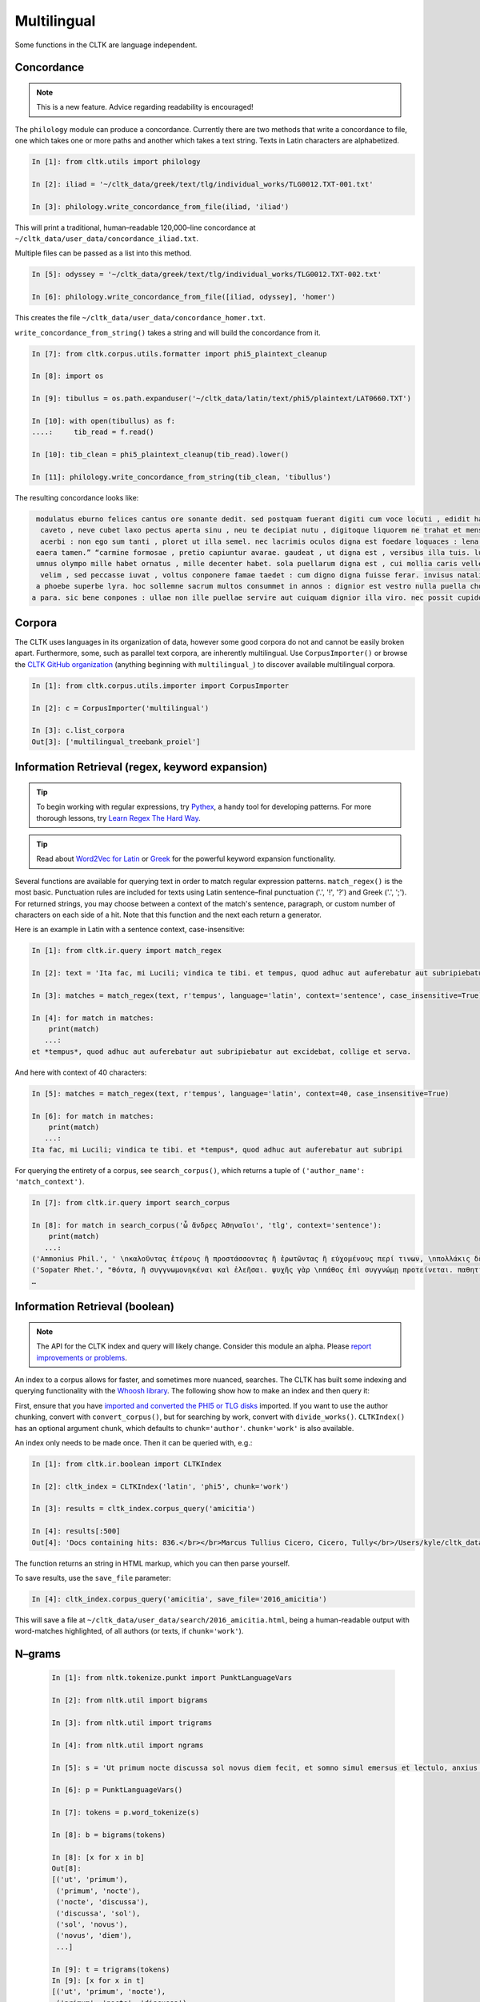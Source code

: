 Multilingual
*************

Some functions in the CLTK are language independent.

Concordance
===========

.. note:: This is a new feature. Advice regarding readability is encouraged!

The ``philology`` module can produce a concordance. Currently there are two methods that write a concordance to file, one which takes one or more paths and another which takes a text string. Texts in Latin characters are alphabetized.

.. code-block:: python

   In [1]: from cltk.utils import philology

   In [2]: iliad = '~/cltk_data/greek/text/tlg/individual_works/TLG0012.TXT-001.txt'

   In [3]: philology.write_concordance_from_file(iliad, 'iliad')


This will print a traditional, human–readable 120,000–line concordance at ``~/cltk_data/user_data/concordance_iliad.txt``.

Multiple files can be passed as a list into this method.

.. code-block:: python

   In [5]: odyssey = '~/cltk_data/greek/text/tlg/individual_works/TLG0012.TXT-002.txt'

   In [6]: philology.write_concordance_from_file([iliad, odyssey], 'homer')

This creates the file ``~/cltk_data/user_data/concordance_homer.txt``.

``write_concordance_from_string()`` takes a string and will build the concordance from it.


.. code-block:: python

   In [7]: from cltk.corpus.utils.formatter import phi5_plaintext_cleanup

   In [8]: import os

   In [9]: tibullus = os.path.expanduser('~/cltk_data/latin/text/phi5/plaintext/LAT0660.TXT')

   In [10]: with open(tibullus) as f:
   ....:     tib_read = f.read()

   In [10]: tib_clean = phi5_plaintext_cleanup(tib_read).lower()

   In [11]: philology.write_concordance_from_string(tib_clean, 'tibullus')

The resulting concordance looks like:

.. code-block:: none

   modulatus eburno felices cantus ore sonante dedit. sed postquam fuerant digiti cum voce locuti , edidit haec tristi dulcia verba modo : 'salve , cura
    caveto , neve cubet laxo pectus aperta sinu , neu te decipiat nutu , digitoque liquorem ne trahat et mensae ducat in orbe notas. exibit quam saepe ,
    acerbi : non ego sum tanti , ploret ut illa semel. nec lacrimis oculos digna est foedare loquaces : lena nocet nobis , ipsa puella bona est. lena ne
   eaera tamen.” “carmine formosae , pretio capiuntur avarae. gaudeat , ut digna est , versibus illa tuis. lutea sed niveum involvat membrana libellum ,
   umnus olympo mille habet ornatus , mille decenter habet. sola puellarum digna est , cui mollia caris vellera det sucis bis madefacta tyros , possidea
    velim , sed peccasse iuvat , voltus conponere famae taedet : cum digno digna fuisse ferar. invisus natalis adest , qui rure molesto et sine cerintho
   a phoebe superbe lyra. hoc sollemne sacrum multos consummet in annos : dignior est vestro nulla puella choro. parce meo iuveni , seu quis bona pascua
  a para. sic bene conpones : ullae non ille puellae servire aut cuiquam dignior illa viro. nec possit cupidos vigilans deprendere custos , fallendique



Corpora
=======

The CLTK uses languages in its organization of data, however some good corpora do not and cannot be easily broken apart. Furthermore, some, such as parallel text corpora, are inherently multilingual. Use ``CorpusImporter()`` or browse the `CLTK GitHub organization <https://github.com/cltk>`_ (anything beginning with ``multilingual_``) to discover available multilingual corpora.

.. code-block:: python

   In [1]: from cltk.corpus.utils.importer import CorpusImporter

   In [2]: c = CorpusImporter('multilingual')

   In [3]: c.list_corpora
   Out[3]: ['multilingual_treebank_proiel']


Information Retrieval (regex, keyword expansion)
=============================

.. tip::

   To begin working with regular expressions, try `Pythex <http://pythex.org/>`_, a handy tool for developing patterns. For more thorough lessons, try `Learn Regex The Hard Way <http://regex.learncodethehardway.org/book/>`_.

.. tip::

   Read about `Word2Vec for Latin <http://docs.cltk.org/en/latest/latin.html#word2vec>`_ or `Greek <http://docs.cltk.org/en/latest/greek.html#word2vec>`_ for the powerful keyword expansion functionality.

Several functions are available for querying text in order to match regular expression patterns. ``match_regex()`` is the most basic. Punctuation rules are included for texts using Latin sentence–final punctuation ('.', '!', '?') and Greek ('.', ';'). For returned strings, you may choose between a context of the match's sentence, paragraph, or custom number of characters on each side of a hit. Note that this function and the next each return a generator.

Here is an example in Latin with a sentence context, case-insensitive:

.. code-block:: python

   In [1]: from cltk.ir.query import match_regex

   In [2]: text = 'Ita fac, mi Lucili; vindica te tibi. et tempus, quod adhuc aut auferebatur aut subripiebatur aut excidebat, collige et serva.'

   In [3]: matches = match_regex(text, r'tempus', language='latin', context='sentence', case_insensitive=True)

   In [4]: for match in matches:
       print(match)
      ...:
   et *tempus*, quod adhuc aut auferebatur aut subripiebatur aut excidebat, collige et serva.


And here with context of 40 characters:

.. code-block:: python

   In [5]: matches = match_regex(text, r'tempus', language='latin', context=40, case_insensitive=True)

   In [6]: for match in matches:
       print(match)
      ...:
   Ita fac, mi Lucili; vindica te tibi. et *tempus*, quod adhuc aut auferebatur aut subripi

For querying the entirety of a corpus, see ``search_corpus()``, which returns a tuple of ``('author_name': 'match_context')``.

.. code-block:: python

   In [7]: from cltk.ir.query import search_corpus

   In [8]: for match in search_corpus('ὦ ἄνδρες Ἀθηναῖοι', 'tlg', context='sentence'):
       print(match)
      ...:
   ('Ammonius Phil.', ' \nκαλοῦντας ἑτέρους ἢ προστάσσοντας ἢ ἐρωτῶντας ἢ εὐχομένους περί τινων, \nπολλάκις δὲ καὶ αὐτοπροσώπως κατά τινας τῶν ἐνεργειῶν τούτων ἐνεργοῦ-\nσι “πρῶτον μέν, *ὦ ἄνδρες Ἀθηναῖοι*, τοῖς θεοῖς εὔχομαι πᾶσι καὶ πάσαις” \nλέγοντες ἢ “ἀπόκριναι γὰρ δεῦρό μοι ἀναστάς”. οἱ οὖν περὶ τῶν τεχνῶν \nτούτων πραγματευόμενοι καὶ τοὺς λόγους εἰς θεωρίαν ')
   ('Sopater Rhet.', "θόντα, ἢ συγγνωμονηκέναι καὶ ἐλεῆσαι. ψυχῆς γὰρ \nπάθος ἐπὶ συγγνώμῃ προτείνεται. παθητικὴν οὖν ποιή-\nσῃ τοῦ πρώτου προοιμίου τὴν ἔννοιαν: ἁπάντων, ὡς ἔοι-\nκεν, *ὦ ἄνδρες Ἀθηναῖοι*, πειρασθῆναί με τῶν παραδό-\nξων ἀπέκειτο, πόλιν ἰδεῖν ἐν μέσῃ Βοιωτίᾳ κειμένην. καὶ \nμετὰ Θήβας οὐκ ἔτ' οὔσας, ὅτι μὴ στεφανοῦντας Ἀθη-\nναίους ἀπέδειξα παρὰ τὴ")
   …


Information Retrieval (boolean)
===============================

.. note::

   The API for the CLTK index and query will likely change. Consider this module an alpha. Please `report improvements or problems <https://github.com/cltk/cltk/issues>`_.

An index to a corpus allows for faster, and sometimes more nuanced, searches. The CLTK has built some indexing and querying \
functionality with the `Whoosh library <https://pythonhosted.org/Whoosh/index.html>`_. The following show how to make \
an index and then query it:

First, ensure that you have `imported and converted the PHI5 or TLG disks <http://docs.cltk.org/en/latest/greek.html#converting-tlg-texts-with-tlgu>`_ imported. \
If you want to use the author chunking, convert with ``convert_corpus()``, but for searching by work, convert with ``divide_works()``. ``CLTKIndex()`` has an optional argument ``chunk``, which defaults to ``chunk='author'``. ``chunk='work'`` is also available.

An index only needs to be made once. Then it can be queried with, e.g.:

.. code-block:: python

   In [1]: from cltk.ir.boolean import CLTKIndex

   In [2]: cltk_index = CLTKIndex('latin', 'phi5', chunk='work')

   In [3]: results = cltk_index.corpus_query('amicitia')

   In [4]: results[:500]
   Out[4]: 'Docs containing hits: 836.</br></br>Marcus Tullius Cicero, Cicero, Tully</br>/Users/kyle/cltk_data/latin/text/phi5/individual_works/LAT0474.TXT-052.TXT</br>Approximate hits: 132.</br>LAELIUS DE <b class="match term0">AMICITIA</b> LIBER </br>        AD T. POMPONIUM ATTICUM.} </br>    Q. Mucius augur multa narrare...incidisset, exposuit </br>nobis sermonem Laeli de <b class="match term1">amicitia</b> habitum ab illo </br>secum et cum altero genero, C. Fannio...videretur. </br>    Cum enim saepe me'

The function returns an string in HTML markup, which you can then parse yourself.

To save results, use the ``save_file`` parameter:

.. code-block:: python

 In [4]: cltk_index.corpus_query('amicitia', save_file='2016_amicitia')

This will save a file at ``~/cltk_data/user_data/search/2016_amicitia.html``, being a human-readable output \
with word-matches highlighted, of all authors (or texts, if ``chunk='work'``).


N–grams
=======

 .. code-block:: python

   In [1]: from nltk.tokenize.punkt import PunktLanguageVars

   In [2]: from nltk.util import bigrams

   In [3]: from nltk.util import trigrams

   In [4]: from nltk.util import ngrams

   In [5]: s = 'Ut primum nocte discussa sol novus diem fecit, et somno simul emersus et lectulo, anxius alioquin et nimis cupidus cognoscendi quae rara miraque sunt, reputansque me media Thessaliae loca tenere qua artis magicae nativa cantamina totius orbis consono orbe celebrentur fabulamque illam optimi comitis Aristomenis de situ civitatis huius exortam, suspensus alioquin et voto simul et studio, curiose singula considerabam. Nec fuit in illa civitate quod aspiciens id esse crederem quod esset, sed omnia prorsus ferali murmure in aliam effigiem translata, ut et lapides quos offenderem de homine duratos et aves quas audirem indidem plumatas et arbores quae pomerium ambirent similiter foliatas et fontanos latices de corporibus humanis fluxos crederem; iam statuas et imagines incessuras, parietes locuturos, boves et id genus pecua dicturas praesagium, de ipso vero caelo et iubaris orbe subito venturum oraculum.'.lower()

   In [6]: p = PunktLanguageVars()

   In [7]: tokens = p.word_tokenize(s)

   In [8]: b = bigrams(tokens)

   In [8]: [x for x in b]
   Out[8]:
   [('ut', 'primum'),
    ('primum', 'nocte'),
    ('nocte', 'discussa'),
    ('discussa', 'sol'),
    ('sol', 'novus'),
    ('novus', 'diem'),
    ...]

   In [9]: t = trigrams(tokens)
   In [9]: [x for x in t]
   [('ut', 'primum', 'nocte'),
    ('primum', 'nocte', 'discussa'),
    ('nocte', 'discussa', 'sol'),
    ('discussa', 'sol', 'novus'),
    ('sol', 'novus', 'diem'),
    …]

   In [10]: five_gram = ngrams(tokens, 5)

   In [11]: [x for x in five_gram]
   Out[11]:
   [('ut', 'primum', 'nocte', 'discussa', 'sol'),
    ('primum', 'nocte', 'discussa', 'sol', 'novus'),
    ('nocte', 'discussa', 'sol', 'novus', 'diem'),
    ('discussa', 'sol', 'novus', 'diem', 'fecit'),
    ('sol', 'novus', 'diem', 'fecit', ','),
    ('novus', 'diem', 'fecit', ',', 'et'),
    …]


Normalization
=============

If you are working from texts from different resources, it is likely a good idea to normalize them before
further processing (such as sting comparison). The CLTK provides a wrapper to the Python language's builtin \
``normalize()``. Here's an example its use in "compatibility" mode (``NFKC``):

.. code-block:: python

   In [1]: from cltk.corpus.utils.formatter import cltk_normalize

   In [2]: tonos = "ά"

   In [3]: oxia = "ά"

   In [4]: tonos == oxia
   Out[4]: False

   In [5]: tonos == cltk_normalize(oxia)
   Out[5]: True


One can turn off compatibility with:

.. code-block:: python

   In [6]: tonos == cltk_normalize(oxia, compatibility=False)
   Out[6]: True

For more on ``normalize()`` see the `Python Unicode docs <https://docs.python.org/3.5/library/unicodedata.html#unicodedata.normalize>`_.



Skipgrams
=========
The NLTK has a handy `skipgram <https://en.wikipedia.org/wiki/N-gram#Skip-gram>`_ function. Use it like this:

.. code-block:: python

   In [1]: from cltk.tokenize.word import WordTokenizer

   In [2]: from nltk.util import skipgrams

   In [3]: text = 'T. Pomponis Atticus, ab origine ultima stirpis Romanae generatus, \
      ...:    perpetuo a maioribus acceptam equestrem obtinuit dignitatem.'

   In [4]: word_tokenizer = WordTokenizer('latin')

   In [5]: unigrams = word_tokenizer.tokenize(text)

   In [6]: for ngram in skipgrams(unigrams, 3, 5):
      ...:     print(ngram)
      ...:
   ('T.', 'Pomponis', 'Atticus')
   ('T.', 'Pomponis', ',')
   ('T.', 'Pomponis', 'ab')
   ('T.', 'Pomponis', 'origine')
   ('T.', 'Pomponis', 'ultima')
   ('T.', 'Pomponis', 'stirpis')
   ('T.', 'Atticus', ',')
   ('T.', 'Atticus', 'ab')
   ('T.', 'Atticus', 'origine')
   ('T.', 'Atticus', 'ultima')
   …
   ('equestrem', 'obtinuit', '.')
   ('equestrem', 'dignitatem', '.')
   ('obtinuit', 'dignitatem', '.')

The first parameter is the length of the output n-gram and the second parameter is how many tokens to skip.

The NLTK's ``skipgrams()`` produces a generator whose values can be turned into a list like so:

.. code-block:: python

   In [8]: list(skipgrams(unigrams, 3, 5))
   Out[8]:
   [('T.', 'Pomponis', 'Atticus'),
    ('T.', 'Pomponis', ','),
    ('T.', 'Pomponis', 'ab'),
    …
    ('equestrem', 'dignitatem', '.'),
    ('obtinuit', 'dignitatem', '.')]
    

Stoplist Construction
=====================

The ``Stop`` module offers two classes for constructing stoplists: ``StringStoplist`` and ``CorpusStoplist``.

``StringStoplist`` outputs a list of high frequency words from a string. The default size is 100 and can be set with the parameter ``size``.

.. code-block:: python

    In [1]: from cltk.stop.stop import StringStoplist
    
    In [2]: para = """cogitanti mihi saepe numero et memoria vetera repetenti perbeati fuisse, quinte frater, illi videri solent, qui in optima re publica, cum et honoribus et rerum gestarum gloria florerent, eum vitae cursum tenere potuerunt, ut vel in negotio sine periculo vel in otio cum dignitate esse possent; ac fuit cum mihi quoque initium requiescendi atque animum ad utriusque nostrum praeclara studia referendi fore iustum et prope ab omnibus concessum arbitrarer, si infinitus forensium rerum labor et ambitionis occupatio decursu honorum, etiam aetatis flexu constitisset. quam spem cogitationum et consiliorum meorum cum graves communium temporum tum varii nostri casus fefellerunt; nam qui locus quietis et tranquillitatis plenissimus fore videbatur, in eo maximae moles molestiarum et turbulentissimae tempestates exstiterunt; neque vero nobis cupientibus atque exoptantibus fructus oti datus est ad eas artis, quibus a pueris dediti fuimus, celebrandas inter nosque recolendas. nam prima aetate incidimus in ipsam perturbationem disciplinae veteris, et consulatu devenimus in medium rerum omnium certamen atque discrimen, et hoc tempus omne post consulatum obiecimus eis fluctibus, qui per nos a communi peste depulsi in nosmet ipsos redundarent. sed tamen in his vel asperitatibus rerum vel angustiis temporis obsequar studiis nostris et quantum mihi vel fraus inimicorum vel causae amicorum vel res publica tribuet oti, ad scribendum potissimum conferam; tibi vero, frater, neque hortanti deero neque roganti, nam neque auctoritate quisquam apud me plus valere te potest neque voluntate."""
    
    In [3]: stoplist = StringStoplist()
    
    In [4]: stops = stoplist.build_stoplist(para, size=100)
    
    In [5]: print(stops)
    Out [5]: ['a', 'ab', 'ac', 'ad', 'aetatis', 'ambitionis', 'animum', 'arbitrarer', 'atque', 'casus', 'cogitanti', 'cogitationum', 'communium', 'concessum', 'consiliorum', 'constitisset', 'cum', 'cursum', 'decursu', 'dignitate', 'eo', 'esse', 'et', 'etiam', 'eum', 'fefellerunt', 'flexu', 'florerent', 'fore', 'forensium', 'frater', 'fuisse', 'fuit', 'gestarum', 'gloria', 'graves', 'honoribus', 'honorum', 'illi', 'in', 'infinitus', 'initium', 'iustum', 'labor', 'locus', 'maximae', 'memoria', 'meorum', 'mihi', 'moles', 'molestiarum', 'nam', 'negotio', 'neque', 'nostri', 'nostrum', 'numero', 'occupatio', 'omnibus', 'optima', 'oti', 'otio', 'perbeati', 'periculo', 'plenissimus', 'possent', 'potuerunt', 'praeclara', 'prope', 'publica', 'quam', 'qui', 'quietis', 'quinte', 'quoque', 're', 'referendi', 'repetenti', 'requiescendi', 'rerum', 'saepe', 'si', 'sine', 'solent', 'spem', 'studia', 'temporum', 'tenere', 'tranquillitatis', 'tum', 'turbulentissimae', 'ut', 'utriusque', 'varii', 'vel', 'vero', 'vetera', 'videbatur', 'videri', 'vitae']

You can include the counts with the ``inc_counts`` parameter:
   
.. code-block:: python

    In [6]: stops = stoplist.build_stoplist(para, size=100)
    
    In [7]: print(stops)
    Out [7]: [('a', 2), ('ab', 1), ('ac', 1), ('ad', 3), ('aetatis', 1), ('ambitionis', 1), ('animum', 1), ('arbitrarer', 1), ('atque', 3), ('casus', 1), ('cogitanti', 1), ('cogitationum', 1), ('communium', 1), ('concessum', 1), ('consiliorum', 1), ('constitisset', 1), ('cum', 4), ('cursum', 1), ('decursu', 1), ('dignitate', 1), ('eo', 1), ('esse', 1), ('et', 11), ('etiam', 1), ('eum', 1), ('fefellerunt', 1), ('flexu', 1), ('florerent', 1), ('fore', 2), ('forensium', 1), ('frater', 2), ('fuisse', 1), ('fuit', 1), ('gestarum', 1), ('gloria', 1), ('graves', 1), ('honoribus', 1), ('honorum', 1), ('illi', 1), ('in', 8), ('infinitus', 1), ('initium', 1), ('iustum', 1), ('labor', 1), ('locus', 1), ('maximae', 1), ('memoria', 1), ('meorum', 1), ('mihi', 3), ('moles', 1), ('molestiarum', 1), ('nam', 3), ('negotio', 1), ('neque', 5), ('nostri', 1), ('nostrum', 1), ('numero', 1), ('occupatio', 1), ('omnibus', 1), ('optima', 1), ('oti', 2), ('otio', 1), ('perbeati', 1), ('periculo', 1), ('plenissimus', 1), ('possent', 1), ('potuerunt', 1), ('praeclara', 1), ('prope', 1), ('publica', 2), ('quam', 1), ('qui', 3), ('quietis', 1), ('quinte', 1), ('quoque', 1), ('re', 1), ('referendi', 1), ('repetenti', 1), ('requiescendi', 1), ('rerum', 4), ('saepe', 1), ('si', 1), ('sine', 1), ('solent', 1), ('spem', 1), ('studia', 1), ('temporum', 1), ('tenere', 1), ('tranquillitatis', 1), ('tum', 1), ('turbulentissimae', 1), ('ut', 1), ('utriusque', 1), ('varii', 1), ('vel', 7), ('vero', 2), ('vetera', 1), ('videbatur', 1), ('videri', 1), ('vitae', 1)]
    
``CorpusStoplist`` outputs a list of stopwords from a collection of documents based, with a parameter (``basis``) for weighting words within the collection using different measures. The bases currently available are: ``frequency``, ``mean`` (mean probability), ``variance`` (variance probability), ``entropy`` (entropy), and ``zou`` (a composite measure based on mean, variance, and entropy as described in [Zou 2006]).
   
.. code-block:: python

    In [8]: from cltk.stop.stop import CorpusStoplist
    
    In [9]: stoplist = CorpusStoplist()
    
    In [10]: para_2 = """ac mihi repetenda est veteris cuiusdam memoriae non sane satis explicata recordatio, sed, ut arbitror, apta ad id, quod requiris, ut cognoscas quae viri omnium eloquentissimi clarissimique senserint de omni ratione dicendi. vis enim, ut mihi saepe dixisti, quoniam, quae pueris aut adulescentulis nobis ex commentariolis nostris incohata ac rudia exciderunt, vix sunt hac aetate digna et hoc usu, quem ex causis, quas diximus, tot tantisque consecuti sumus, aliquid eisdem de rebus politius a nobis perfectiusque proferri; solesque non numquam hac de re a me in disputationibus nostris dissentire, quod ego eruditissimorum hominum artibus eloquentiam contineri statuam, tu autem illam ab elegantia doctrinae segregandam putes et in quodam ingeni atque exercitationis genere ponendam. ac mihi quidem saepe numero in summos homines ac summis ingeniis praeditos intuenti quaerendum esse visum est quid esset cur plures in omnibus rebus quam in dicendo admirabiles exstitissent; nam quocumque te animo et cogitatione converteris, permultos excellentis in quoque genere videbis non mediocrium artium, sed prope maximarum. quis enim est qui, si clarorum hominum scientiam rerum gestarum vel utilitate vel magnitudine metiri velit, non anteponat oratori imperatorem? quis autem dubitet quin belli duces ex hac una civitate praestantissimos paene innumerabilis, in dicendo autem excellentis vix paucos proferre possimus? iam vero consilio ac sapientia qui regere ac gubernare rem publicam possint, multi nostra, plures patrum memoria atque etiam maiorum exstiterunt, cum boni perdiu nulli, vix autem singulis aetatibus singuli tolerabiles oratores invenirentur. ac ne qui forte cum aliis studiis, quae reconditis in artibus atque in quadam varietate litterarum versentur, magis hanc dicendi rationem, quam cum imperatoris laude aut cum boni senatoris prudentia comparandam putet, convertat animum ad ea ipsa artium genera circumspiciatque, qui in eis floruerint quamque multi sint; sic facillime, quanta oratorum sit et semper fuerit paucitas, iudicabit."""
    
    In [11]: corpus = [para, para2]
    
    In [12]: stops = stoplist.build_stoplist(corpus, basis='entropy', size=10)
    
    In [13]: print(stops)
    Out [13]: ['ac', 'ad', 'atque', 'cum', 'et', 'in', 'mihi', 'qui', 'rerum', 'vel']
    
Other parameters for both ``StringStoplist`` and ``CorpusStoplist`` include boolean preprocessing options (``lower``, ``remove_numbers``, ``remove_punctuation``) and override lists of words to add or subtract from stoplists (``include``, ``exclude``).
   
.. code-block:: python

    In [14]: stops = stoplist.build_stoplist(corpus, size=10, basis='frequency', exclude=['ad'])
    
    In [15]: print(stops)
    Out [15]: ['ac', 'atque', 'cum', 'et', 'in', 'mihi', 'neque', 'qui', 'vel']
    
    In [16]: stops = stoplist.build_stoplist(corpus, size=10, basis='frequency', include=['est'])
    
    In [17]: print(stops)
    Out [17]: ['ac', 'ad', 'atque', 'cum', 'est', 'et', 'in', 'mihi', 'neque', 'qui', 'vel']

Syllabification
===============

CLTK provides a language-agnostic syllabifier module as part of ``phonology``. The syllabifier works by following the Sonority Sequencing Principle. The default phonetic scale (from most to least sonorous):

**low vowels > mid vowels > high vowels > flaps > laterals > nasals > fricatives > plosives**


.. code-block:: python
   
   In [1]: from cltk.phonology import syllabify
   
   In [2]: high_vowels = ['a']

   In [3]: mid_vowels = ['e']

   In [4]: low_vowels = ['i', 'u']

   In [5]: flaps = ['r']

   In [6]: nasals = ['m', 'n']

   In [7]: fricatives = ['f']
   
   In [8]: s = Syllabifier(high_vowels=high_vowels, mid_vowels=mid_vowels, low_vowels=low_vowels, flaps=flaps, nasals=nasals, fricatives=fricatives)

   In [9]: s.syllabify("feminarum")
   Out[9]: ['fe', 'mi', 'na', 'rum']
   
Additionally, you can override the default sonority hierarchy by calling ``set_hierarchy``. However, you must also re-define the 
vowel list for the nuclei to be correctly identified.

.. code-block:: python
   
   In [10]: s = Syllabifier()
   
   In [11]: s.set_hierarchy([['i', 'u'], ['e'], ['a'], ['r'], ['m', 'n'], ['f']])
   
   In [12]: s.set_vowels(['i', 'u', 'e', 'a'])
   
   In [13]: s.syllabify('feminarum')
   Out[13]: ['fe', 'mi', 'na', 'rum']
   
For a language-dependent approach, you can call the predefined sonority dictionary by toogling the ``language`` parameter:

.. code-block:: python
   
   In [14]: s = Syllabifier(language='middle high german')
   
   In [15]: s.syllabify('lobebæren')
   Out[15]: ['lo', 'be', 'bæ', 'ren']
   
Text Reuse
==========
The text reuse module offers a few tools to get started with studying text reuse (i.e., allusion and intertext). The major goals of this module are to leverage conventional text reuse strategies and to create comparison methods designed specifically for the languages of the corpora included in the CLTK.

This module is under active development, so if you experience a bug or have a suggestion for something to include, please create an issue on GitHub.

Levenshtein distance calculation
--------------------------------

+.. note::
+
+   You will need to install two packages to use Levenshtein measures. Install them with `pip install fuzzywuzzy python-Levenshtein`. `python-Levenshtein` is optional but gives speed improvements.

The Levenshtein distance comparison is a commonly-used method for fuzzy string comparison.  The CLTK Levenshtein class offers a few helps for getting started with creating comparisons from document.

This simple example compares a line from Vergil's Georgics with a line from Propertius (Elegies III.13.41):

.. code-block:: python

   In [1]: from cltk.text_reuse.levenshtein import Levenshtein

   In [2]: l = Levenshtein()

   In [3]: l.ratio("dique deaeque omnes, studium quibus arua tueri,", "dique deaeque omnes, quibus est tutela per agros,")
   Out[3]: 0.71
   
You can also calculate the Levenshtein distance of two words, defined as the minimum number of single word edits (insertions, deletions, substitutions) required to transform a word into another.

.. code-block:: python
   
   In [4]: l.Levenshtein_Distance("deaeque", "deaeuqe")
   Out[4]: 2


Damerau-Levenshtein algorithm
-----------------------------

.. note::

   You will need to install `pyxDamerauLevenshtein <https://github.com/gfairchild/pyxDamerauLevenshtein>`_ to use these features.
   
The Damerau-Levenshtein algorithm is used for finding the distance metric between any two strings i.e., finite number of symbols or letters between any two strings. The Damerau-Levenshtein algorithm is an enhancement over Levenshtein algorithm in the sense that it allows for transposition operations.

This simple example compares a two Latin words to find the distance between them:

.. code-block:: python

   In [1]: from pyxdameraulevenshtein import damerau_levenshtein_distance

   In [2]: damerau_levenshtein_distance("deaeque", "deaque")
   Out[2]: 1
   
Alternatively, you can also use CLTK's native ``Levenshtein`` class:

.. code-block:: python
   
   In [3]: from cltk.text_reuse.levenshtein import Levenshtein
   
   In [4]: Levenshtein.Damerau_Levenshtein_Distance("deaeque", "deaque")
   Out[4]: 1
   
   In [5]: Levenshtein.Damerau_Levenshtein_Distance("deaeque", "deaeuqe")
   Out[5]: 1
   
Needleman-Wunsch Algorithm
--------------------------

The Needleman-Wunsch Algorithm, calculates the optimal global alignment between two strings given a scoring matrix.

There are two optional parameters: ``S`` specifying a weighted similarity square matrix, and ``alphabet`` (where ``|alphabet| = rows(S) = cols(S)``). By default, the algorithm assumes the latin alphabet and a default matrix (1 for match, -1 for substitution)

.. code-block:: python
   
   In [1]: from cltk.text_reuse.comparison import Needleman_Wunsch as NW
   
   In [2]: NW("abba", "ababa", alphabet = "ab", S = [[1, -3],[-3, 1]])
   Out[2]: ('ab-ba', 'ababa')
   
In this case, the similarity matrix will be:

+---+---+---+
|   | a | b |
+---+---+---+
| a | 1 |-3 |
+---+---+---+
| b |-3 | 1 |
+---+---+---+


Longest Common Substring
------------------------

Longest Common Substring takes two strings as an argument to the function and returns a substring which is common between both the 
strings. The example below compares a line from Vergil's Georgics with a line from Propertius (Elegies III.13.41):

.. code-block:: python

   In [1]: from cltk.text_reuse.comparison import long_substring

   In [2]: print(long_substring("dique deaeque omnes, studium quibus arua tueri,", "dique deaeque omnes, quibus est tutela per agros,"))
   Out[2]: dique deaque omnes,


MinHash
-------
The MinHash algorithm  generates a score based on the similarity of the two strings. It takes two strings as a parameter to the  function and returns a float.

.. code-block:: python

   In [1]: from cltk.text_reuse.comparison import minhash
   
   In [2]: a = 'dique deaeque omnes, studium quibus arua tueri,'
   
   In [3]: b = 'dique deaeque omnes, quibus est tutela per agros,'
   
   In[3]: print(minhash(a,b))
   Out[3]:0.171631205673
 
 
Treebanks
=========

You can generate the nested dictionary corresponding to a treebank in string format. As of this version, only treebanks following the Penn notation are supported.

.. code-block:: python

   In [1]: from  cltk.tags.treebanks import parse_treebanks
   
   In [2]: st = "((IP-MAT-SPE (' ') (INTJ Yes) (, ,) (' ') (IP-MAT-PRN (NP-SBJ (PRO he)) (VBD seyde)) (, ,) (' ') (NP-SBJ (PRO I)) (MD shall)	(VB promyse) (NP-OB2 (PRO you)) (IP-INF (TO to)	(VB fullfylle) (NP-OB1 (PRO$ youre) (N desyre))) (. .) (' '))"
   
   In [3]: treebank = parse_treebanks(st)

   In [4]: treebank['IP-MAT-SPE']['INTJ']
   Out[4]: ['Yes']
   
   In [5]: treebank
   Out[5]: {'IP-MAT-SPE': {"'": ["'", "'", "'"], 'INTJ': ['Yes'], ',': [',', ','], 'IP-MAT-PRN': {'NP-SBJ': {'PRO': ['he']}, 'VBD': ['seyde']}, 'NP-SBJ': {'PRO': ['I']}, 'MD': ['shall'], '\t': {'VB': ['promyse'], 'NP-OB2': {'PRO': ['you']}, 'IP-INF': {'TO': ['to'], '\t': {'VB': ['fullfylle'], 'NP-OB1': {'PRO$': ['youre'], 'N': ['desyre']}}, '.': ['.'], "'": ["'"]}}}}

Word count
==========

For a dictionary-like object of word frequencies, use the NLTK's ``Text()``.

 .. code-block:: python

   In [1]: from nltk.tokenize.punkt import PunktLanguageVars

   In [2]: from nltk.text import Text

   In [3]: s = 'At at at ego ego tibi'.lower()

   In [4]: p = PunktLanguageVars()

   In [5]: tokens = p.word_tokenize(s)

   In [6]: t = Text(tokens)

   In [7]: vocabulary_count = t.vocab()

   In [8]: vocabulary_count['at']
   Out[8]: 3

   In [9]: vocabulary_count['ego']
   Out[9]: 2

   In [10]: vocabulary_count['tibi']
   Out[10]: 1



Word frequency lists
====================

The CLTK has a module which finds word frequency. The export is a ``Counter`` type of dictionary.

.. code-block:: python

   In [1]: from cltk.utils.frequency import Frequency

   In [2]: from cltk.corpus.utils.formatter import tlg_plaintext_cleanup

   In [3]: import os

   In [4]: freq = Frequency()

   In [6]: file = os.path.expanduser('~/cltk_data/greek/text/tlg/plaintext/TLG0012.TXT')

   In [7]: with open(file) as f:
   ...:     text = f.read().lower()
   ...:

   In [8]: text = tlg_plaintext_cleanup(text)

   In [9]: freq.counter_from_str(text)
   Out[9]: Counter({'δ': 6507, 'καὶ': 4799, 'δὲ': 3194, 'τε': 2645, 'μὲν': 1628, 'ἐν': 1420, 'δέ': 1267, 'ὣς': 1203, 'οἱ': 1126, 'τ': 1101, 'γὰρ': 969, 'ἀλλ': 936, 'τὸν': 904, 'ἐπὶ': 830, 'τοι': 772, 'αὐτὰρ': 761, 'δὴ': 748, 'μοι': 745, 'μιν': 645, 'γε': 632, 'ἐπεὶ': 611, 'ἄρ': 603, 'ἦ': 598, 'νῦν': 581, 'ἄρα': 576, 'κατὰ': 572, 'ἐς': 571, 'ἐκ': 554, 'ἐνὶ': 544, 'ὡς': 541, 'ὃ': 533, 'οὐ': 530, 'οἳ': 527, 'περ': 491, 'τις': 491, 'οὐδ': 482, 'καί': 481, 'οὔ': 476, 'γάρ': 435, 'κεν': 407, 'τι': 407, 'γ': 406, 'ἐγὼ': 404, 'ἐπ': 397, … })

If you have access to the TLG or PHI5 disc, and have already imported it and converted it with the CLTK, you can build your own custom lists off of that.

.. code-block:: python

   In [11]: freq.make_list_from_corpus('phi5', 200, save=False)  # or 'phi5'; both take a while to run
   Out[11]: Counter({',': 749396, 'et': 196410, 'in': 141035, 'non': 89836, 'est': 86472, ':': 76915, 'ut': 70516, ';': 69901, 'cum': 61454, 'si': 59578, 'ad': 59248, 'quod': 52896, 'qui': 46385, 'sed': 41546, '?': 40717, 'quae': 38085, 'ex': 36996, 'quam': 34431, "'": 33596, 'de': 31331, 'esse': 31066, 'aut': 30568, 'a': 29871, 'hoc': 26266, 'nec': 26027, 'etiam': 22540, 'se': 22486, 'enim': 22104, 'ab': 21336, 'quid': 21269, 'per': 20981, 'atque': 20201, 'sunt': 20025, 'sit': 19123, 'autem': 18853, 'id': 18846, 'quo': 18204, 'me': 17713, 'ne': 17265, 'ac': 17007, 'te': 16880, 'nam': 16640, 'tamen': 15560, 'eius': 15306, 'haec': 15080, 'ita': 14752, 'iam': 14532, 'mihi': 14440, 'neque': 13833, 'eo': 13125, 'quidem': 13063, 'est.': 12767, 'quoque': 12561, 'ea': 12389, 'pro': 12259, 'uel': 11824, 'quia': 11518, 'tibi': 11493, … })


Word tokenization
=================

The NLTK offers several methods for word tokenization. The ``PunktLanguageVars`` is its latest tokenizer.

.. code-block:: python

   In [1]: from nltk.tokenize.punkt import PunktLanguageVars

   In [2]: s = """Anna soror, quae me suspensam insomnia terrent! Quis novus hic nostris successit sedibus hospes."""

   In [3]: p = PunktLanguageVars()

   In [4]: p.word_tokenize(s)
   Out[4]:
   ['Anna',
    'soror',
    ',',
    'quae',
    'me',
    'suspensam',
    'insomnia',
    'terrent',
    '!',
    'Quis',
    'novus',
    'hic',
    'nostris',
    'successit',
    'sedibus',
    'hospes.']

This tokenizer works well, though has the particular feature that periods are fixed to the word preceding it. Notice the final token ``hospes.`` in the above. To get around this limitation, the CLTK offers ``nltk_tokenize_words()``, which is a simple wrapper for ``PunktLanguageVars.word_tokenize()``. It identifies final periods and turns them into their own item.

.. code-block:: python

   In [5]: from cltk.tokenize.word import nltk_tokenize_words

   In [6]: nltk_tokenize_words(s)
   Out[6]:
   ['Anna',
    'soror',
    ',',
    'quae',
    'me',
    'suspensam',
    'insomnia',
    'terrent',
    '!',
    'Quis',
    'novus',
    'hic',
    'nostris',
    'successit',
    'sedibus',
    'hospes',
    '.']

If, however, you want the default output of ``PunktLanguageVars.word_tokenize()``, use the argument ``attached_period=True``, as in ``nltk_tokenize_words(s, attached_period=True)``.

If ``PunktLanguageVars`` doesn't suit your tokenization needs, consider another tokenizer from the NLTK, which breaks on any other regular expression pattern you choose. Here, for instance, on whitespace word breaks:

.. code-block:: python

   In [7]: from nltk.tokenize import RegexpTokenizer

   In [8]: word_breaks = RegexpTokenizer(r'\w+')

   In [8]: tokens = word_breaks.tokenize(cleaned)

   In [9]: tokens[:10]
   Out[9]: ['Arma',
    'uirumque',
    'cano',
    'Troiae',
    'qui',
    'primus',
    'ab',
    'oris',
    'Italiam',
    'fato']

